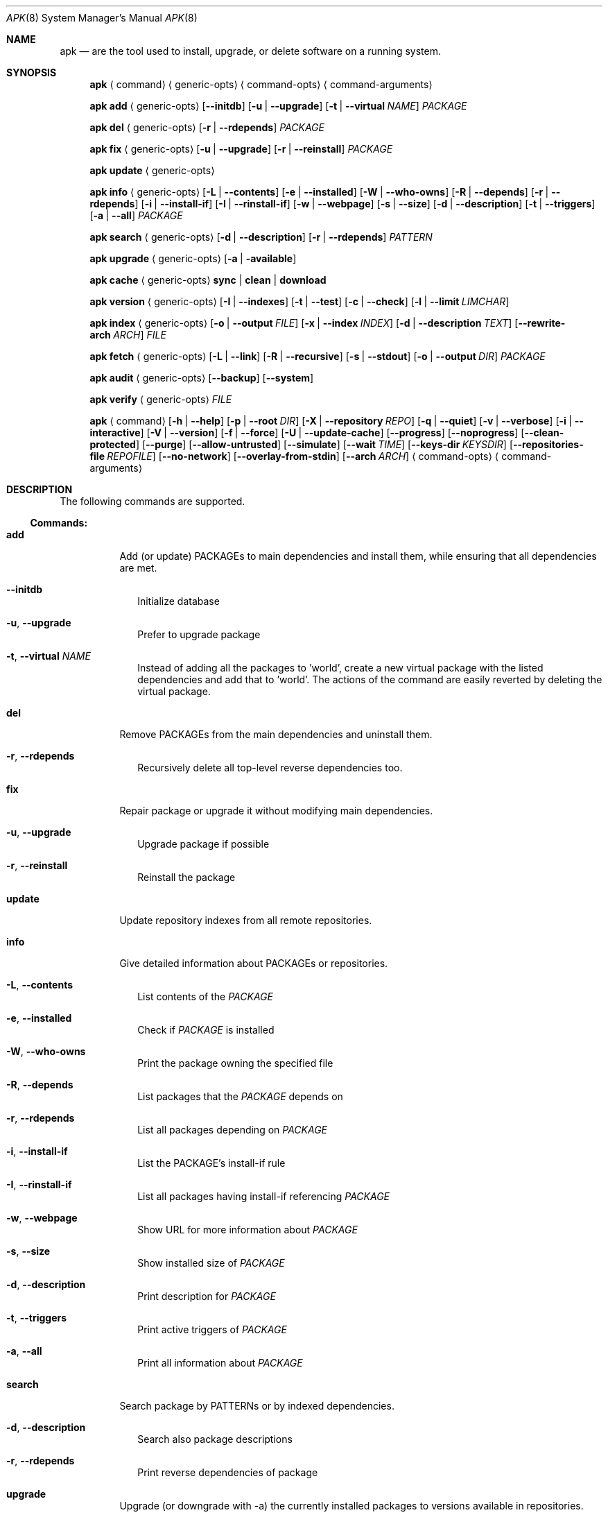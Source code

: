 .\"	$Id: template.in.1,v 1.1 2010/06/02 12:15:32 kristaps Exp $
.\"
.\" Copyright notice goes here.
.\"
.\" See mdoc(7) for further reference.
.\"
.Dd $Mdocdate: June 2 2010 $
.\" Replace the following with the name of your utility in UPPERCASE.
.Dt APK 8
.Os
.
.Sh NAME
.\" Replace the following two lines as indicated.
.Nm apk
.Nd are the tool used to install, upgrade, or delete software
on a running system.
.Sh SYNOPSIS
.Nm apk
.Aq command
.Aq generic-opts
.Aq command-opts
.Aq command-arguments
.Pp
.Nm
.Bk -words
.Cm add
.Aq generic-opts
.Op Fl -initdb
.Op Fl u | -upgrade
.Op Fl t | -virtual Ar NAME
.Ar PACKAGE
.Ek
.Pp
.Nm
.Bk -words
.Cm del
.Aq generic-opts
.Op Fl r | -rdepends
.Ar PACKAGE
.Ek
.Pp
.Nm
.Bk -words
.Cm fix
.Aq generic-opts
.Op Fl u | -upgrade
.Op Fl r | -reinstall
.Ar PACKAGE
.Ek
.Pp
.Nm
.Cm update
.Aq generic-opts
.Pp
.Nm
.Bk -words
.Cm info
.Aq generic-opts
.Op Fl L | -contents
.Op Fl e | -installed
.Op Fl W | -who-owns
.Op Fl R | -depends
.Op Fl r | -rdepends
.Op Fl i | -install-if
.Op Fl I | -rinstall-if
.Op Fl w | -webpage
.Op Fl s | -size
.Op Fl d | -description
.Op Fl t | -triggers
.Op Fl a | -all
.Ar PACKAGE
.Ek
.Pp
.Nm
.Bk -words
.Cm search
.Aq generic-opts
.Op Fl d | -description
.Op Fl r | -rdepends
.Ar PATTERN
.Ek
.Pp
.Nm
.Bk -words
.Cm upgrade
.Aq generic-opts
.Op Fl a | available
.Ek
.Pp
.Nm
.Bk -words
.Cm cache
.Aq generic-opts
.Cm sync | clean | download
.Ek
.Pp
.Nm
.Bk -words
.Cm version
.Aq generic-opts
.Op Fl I | -indexes
.Op Fl t | -test
.Op Fl c | -check
.Op Fl l | -limit Ar LIMCHAR
.Ek
.Pp
.Nm
.Bk -words
.Cm index
.Aq generic-opts
.Op Fl o | -output Ar FILE
.Op Fl x | -index Ar INDEX
.Op Fl d | -description Ar TEXT
.Op Fl -rewrite-arch Ar ARCH
.Ar FILE
.Ek
.Pp
.Nm
.Bk -words
.Cm fetch
.Aq generic-opts
.Op Fl L | -link
.Op Fl R | -recursive
.Op Fl s | -stdout
.Op Fl o | -output Ar DIR
.Ar PACKAGE
.Ek
.Pp
.Nm
.Cm audit
.Aq generic-opts
.Op Fl -backup
.Op Fl -system
.Pp
.Nm
.Cm verify
.Aq generic-opts
.Ar FILE
.Pp
.Nm
.Bk -words
.Aq command
.Op Fl h | -help
.Op Fl p | -root Ar DIR
.Op Fl X | -repository Ar REPO
.Op Fl q | -quiet
.Op Fl v | -verbose
.Op Fl i | -interactive
.Op Fl V | -version
.Op Fl f | -force
.Op Fl U | -update-cache
.Op Fl -progress
.Op Fl -noprogress
.Op Fl -clean-protected
.Op Fl -purge
.Op Fl -allow-untrusted
.Op Fl -simulate
.Op Fl -wait Ar TIME
.Op Fl -keys-dir Ar KEYSDIR
.Op Fl -repositories-file Ar REPOFILE
.Op Fl -no-network
.Op Fl -overlay-from-stdin
.Op Fl -arch Ar ARCH
.Aq command-opts
.Aq command-arguments
.Ek
.Sh DESCRIPTION
The following commands are supported.
.Ss Commands:
.Bl -tag -width Ds
.It Cm add
Add (or update) PACKAGEs to main dependencies and install them, while ensuring
that all dependencies are met.
.El
.Bl -tag -offset 2m -width Ds
.It Fl -initdb
Initialize database
.It Fl u , -upgrade
Prefer to upgrade package
.It Fl t , -virtual Ar NAME
Instead of adding all the packages to 'world', create
a new virtual package with the listed dependencies
and add that to 'world'. The actions of the command
are easily reverted by deleting the virtual package.
.El
.Bl -tag -width Ds
.It Cm del
Remove PACKAGEs from the main dependencies and uninstall them.
.El
.Bl -tag -offset 2m -width Ds
.It Fl r , -rdepends
Recursively delete all top-level reverse dependencies
too.
.El
.Bl -tag -width Ds
.It Cm fix
Repair package or upgrade it without modifying main dependencies.
.El
.Bl -tag -offset 2m -width Ds
.It Fl u , -upgrade
Upgrade package if possible
.It Fl r , -reinstall
Reinstall the package
.El
.Bl -tag -width Ds
.It Cm update
Update repository indexes from all remote repositories.
.It Cm info
Give detailed information about PACKAGEs or repositories.
.El
.Bl -tag -offset 2m -width Ds
.It Fl L , -contents
List contents of the
.Ar PACKAGE
.It Fl e , -installed
Check if
.Ar PACKAGE
is installed
.It Fl W , -who-owns
Print the package owning the specified file
.It Fl R , -depends
List packages that the
.Ar PACKAGE
depends on
.It Fl r , -rdepends
List all packages depending on
.Ar PACKAGE
.It Fl i , -install-if
List the PACKAGE's install-if rule
.It Fl I , -rinstall-if
List all packages having install-if referencing
.Ar PACKAGE
.It Fl w , -webpage
Show URL for more information about
.Ar PACKAGE
.It Fl s , -size
Show installed size of
.Ar PACKAGE
.It Fl d , -description
Print description for
.Ar PACKAGE
.It Fl t , -triggers
Print active triggers of
.Ar PACKAGE
.It Fl a , -all
Print all information about
.Ar PACKAGE
.El
.Bl -tag -width Ds
.It Cm search
Search package by PATTERNs or by indexed dependencies.
.El
.Bl -tag -offset 2m -width Ds
.It Fl d , -description
Search also package descriptions
.It Fl r , -rdepends
Print reverse dependencies of package
.El
.Bl -tag -width Ds
.It Cm upgrade
Upgrade (or downgrade with -a) the currently installed packages to versions
available in repositories.
.El
.Bl -tag -offset 2m -width Ds
.It Fl a , -available
Re-install or downgrade if currently installed
package is not currently available from any
repository
.El
.Bl -tag -width Ds
.It Cm cache
Download missing PACKAGEs to cache directory, or delete files no longer
required. Package caching is enabled by making /etc/apk/cache a symlink to
the directory (on boot media) that will be used as package cache.
.It Cm version
Compare package versions (in installed database vs. available) or do tests on
version strings given on command line.
.El
.Bl -tag -offset 2m -width Ds
.It Fl I , -indexes
Print description and versions of indexes
.It Fl t , -test
Compare two given versions
.It Fl c , -check
Check if the given version string is valid
.It Fl l , -limit Ar LIMCHAR
Limit output to packages whose status matches
.Ar LIMCHAR
.El
.Bl -tag -width Ds
.It Cm index
Create repository index file from FILEs.
.El
.Bl -tag -offset 2m -width Ds
.It Fl o , -output FILE
Write the generated index to
.Ar FILE
.It Fl x , -index Ar INDEX
Read
.Ar INDEX
to speed up new index creation by reusing
the information from an old index
.It Fl d , -description Ar TEXT
Read
.Ar TEXT
as description and version information of
the repository index
.It Fl -rewrite-arch Ar ARCH
Use
.Ar ARCH
as architecture for all packages
.El
.Bl -tag -width Ds
.It Cm fetch
Download PACKAGEs from global repositories to a local directory from which a
local mirror repository can be created.
.El
.Bl -tag -offset 2m -width Ds
.It Fl L , -link
Create hard links if possible
.It Fl R , -recursive
Fetch the
.Ar PACKAGE
and all it's dependencies
.It Fl s , -stdout
Dump the .apk to stdout (incompatible with
.Fl o
and
.Fl R
)
.It Fl o , -output Ar DIR
Directory to place the PACKAGEs to
.El
.Bl -tag -width Ds
.It Cm audit
Audit the filesystem for changes compared to installed database.
.El
.Bl -tag -offset 2m -width Ds
.It Fl -backup
List all modified configuration files that need to be
backed up
.It Fl -system
Verify checksums of all installed files (
.Fl q
to print
only modified packages)
.El
.Bl -tag -width Ds
.It Cm verify
Verify package integrity and signature
.El
.Ss Generic options:
The following command-line options are generic:
.Bl -tag -width Ds
.It Fl h , -help
Show generic help or applet specific help
.It Fl p , -root Ar DIR
Install packages to
.Ar DIR
.It Fl X , -repository Ar REPO
Use packages from
.Ar REPO
.It Fl q , -quiet
Print less information
.It Fl v , -verbose
Print more information
.It Fl i , -interactive
Ask confirmation for certain operations
.It Fl V , -version
Print program version and exit
.It Fl f , -force
Do what was asked even if it looks dangerous
.It Fl -progress
Show a progress bar
.It Fl -no-progress
Disable progress bar even for TTYs
.It Fl -clean-protected
Do not create .apk-new files to configuration dirs
.It Fl -purge
Delete also modified configuration files on package
removal
.It Fl -allow-untrusted
Blindly install packages with untrusted signatures or
no signature at all
.It Fl -simulate
Show what would be done without actually doing it
.It Fl -wait Ar TIME
Wait for
.Ar TIME
seconds to get an exclusive repository
lock before failing
.It Fl -keys-dir Ar KEYSDIR
Override directory of trusted keys
.It Fl -repositories-file Ar REPOFILE
Override repositories file
.It Fl -no-network
Do not use network (cache is still used)
.It Fl -overlay-from-stdin
Read list of overlay files from stdin
.It Fl -arch ARCH
Use architecture with
.Fl -root
.El
.Sh SEE ALSO
.\" What other utilities have you referred to?
.Xr lbu 1
.Sh AUTHORS
The
.Nm
utility was written by
.\" Enter your contact information here.
.An yourname Aq you@domain.tdl .

